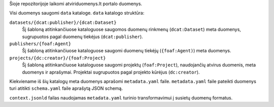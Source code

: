 Šioje repozitorijoje laikomi atviriduomenys.lt portalo duomenys.

Visi duomenys saugomi ``data`` kataloge. ``data`` katalogo struktūra:

``datasets/{dcat:publisher}/{dcat:Dataset}``
    Šį šabloną atitinkančiuose kataloguose saugomos duomenų rinkmenų
    (``dcat:Dataset``) meta duomenys, sugrupuotos pagal duomenų tiekėjus
    (``dcat:publisher``).

``publishers/{foaf:Agent}``
    Šį šabloną atitinkančiuose kataloguose saugomi duomenų tiekėjų
    (``{foaf:Agent)``) meta duomenys.

``projects/{dc:creator}/{foaf:Project}``
    Šį šabloną atitinkančiuose kataloguose saugomi projektų (``foaf:Project``),
    naudojančių atvirus duomenis, meta duomenys ir aprašymai. Projektai
    sugrupuotos pagal projekto kūrėjus (``dc:creator``).


Kiekviename iš šių katalogų meta duomenys aprašomi ``metadata.yaml`` faile.
``metadata.yaml`` faile pateikti duomenys turi atitikti ``schema.yaml`` faile
aprašytą JSON schemą.

``context.jsonld`` failas naudojamas ``metadata.yaml`` turinio transformavimui
į susietų duomenų formatus.
